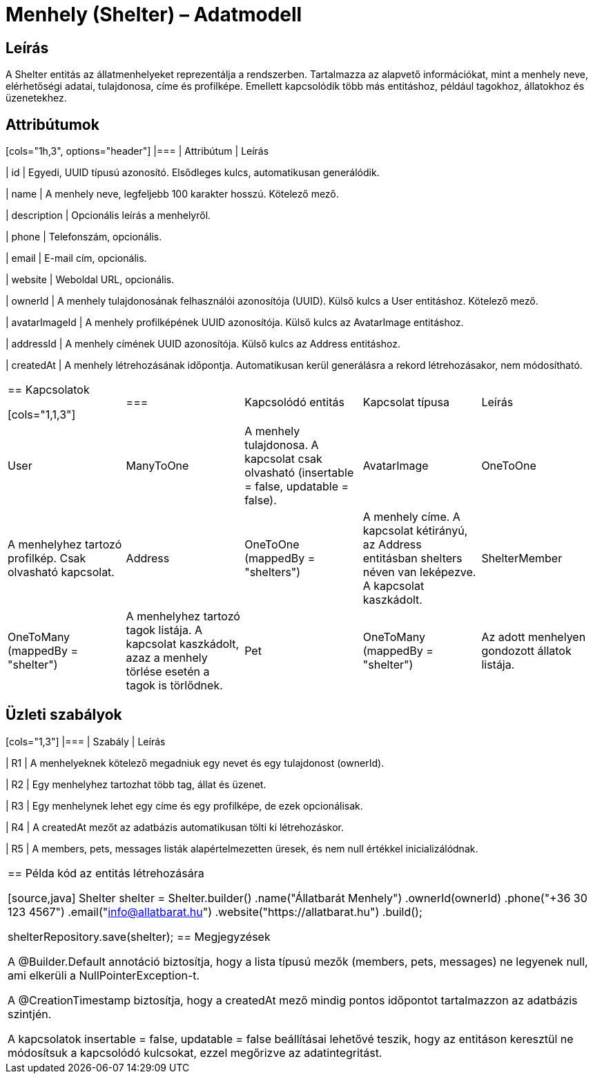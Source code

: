 = Menhely (Shelter) – Adatmodell

== Leírás

A Shelter entitás az állatmenhelyeket reprezentálja a rendszerben. Tartalmazza az alapvető információkat, mint a menhely neve, elérhetőségi adatai, tulajdonosa, címe és profilképe. Emellett kapcsolódik több más entitáshoz, például tagokhoz, állatokhoz és üzenetekhez.

== Attribútumok

[cols="1h,3", options="header"] |=== | Attribútum | Leírás

| id | Egyedi, UUID típusú azonosító. Elsődleges kulcs, automatikusan generálódik.

| name | A menhely neve, legfeljebb 100 karakter hosszú. Kötelező mező.

| description | Opcionális leírás a menhelyről.

| phone | Telefonszám, opcionális.

| email | E-mail cím, opcionális.

| website | Weboldal URL, opcionális.

| ownerId | A menhely tulajdonosának felhasználói azonosítója (UUID). Külső kulcs a User entitáshoz. Kötelező mező.

| avatarImageId | A menhely profilképének UUID azonosítója. Külső kulcs az AvatarImage entitáshoz.

| addressId | A menhely címének UUID azonosítója. Külső kulcs az Address entitáshoz.

| createdAt | A menhely létrehozásának időpontja. Automatikusan kerül generálásra a rekord létrehozásakor, nem módosítható.

|===

== Kapcsolatok

[cols="1,1,3"] |=== | Kapcsolódó entitás | Kapcsolat típusa | Leírás

| User | ManyToOne | A menhely tulajdonosa. A kapcsolat csak olvasható (insertable = false, updatable = false).

| AvatarImage | OneToOne | A menhelyhez tartozó profilkép. Csak olvasható kapcsolat.

| Address | OneToOne (mappedBy = "shelters") | A menhely címe. A kapcsolat kétirányú, az Address entitásban shelters néven van leképezve. A kapcsolat kaszkádolt.

| ShelterMember | OneToMany (mappedBy = "shelter") | A menhelyhez tartozó tagok listája. A kapcsolat kaszkádolt, azaz a menhely törlése esetén a tagok is törlődnek.

| Pet | OneToMany (mappedBy = "shelter") | Az adott menhelyen gondozott állatok listája.

| Message | OneToMany (mappedBy = "shelter") | A menhelyhez kapcsolódó üzenetek listája (pl. kommunikáció felhasználókkal).

|===

== Üzleti szabályok

[cols="1,3"] |=== | Szabály | Leírás

| R1 | A menhelyeknek kötelező megadniuk egy nevet és egy tulajdonost (ownerId).

| R2 | Egy menhelyhez tartozhat több tag, állat és üzenet.

| R3 | Egy menhelynek lehet egy címe és egy profilképe, de ezek opcionálisak.

| R4 | A createdAt mezőt az adatbázis automatikusan tölti ki létrehozáskor.

| R5 | A members, pets, messages listák alapértelmezetten üresek, és nem null értékkel inicializálódnak.

|===

== Példa kód az entitás létrehozására

[source,java]
Shelter shelter = Shelter.builder() .name("Állatbarát Menhely") .ownerId(ownerId) .phone("+36 30 123 4567") .email("info@allatbarat.hu") .website("https://allatbarat.hu") .build();

shelterRepository.save(shelter);
== Megjegyzések

A @Builder.Default annotáció biztosítja, hogy a lista típusú mezők (members, pets, messages) ne legyenek null, ami elkerüli a NullPointerException-t.

A @CreationTimestamp biztosítja, hogy a createdAt mező mindig pontos időpontot tartalmazzon az adatbázis szintjén.

A kapcsolatok insertable = false, updatable = false beállításai lehetővé teszik, hogy az entitáson keresztül ne módosítsuk a kapcsolódó kulcsokat, ezzel megőrizve az adatintegritást.